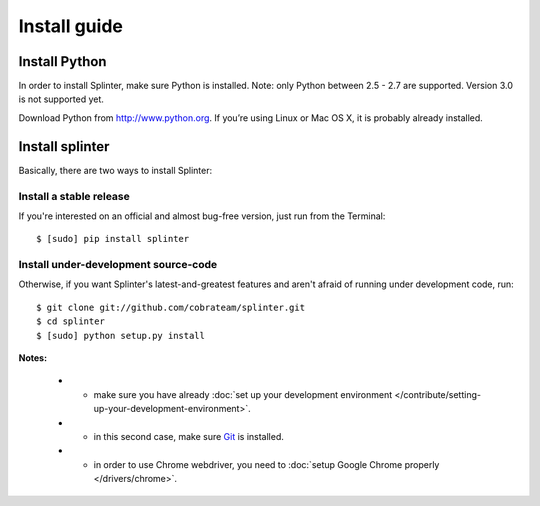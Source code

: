 .. meta::
    :description: Install guide for splinter
    :keywords: splinter, python, tutorial, how to install, installation

+++++++++++++
Install guide
+++++++++++++

Install Python
==============

In order to install Splinter, make sure Python is installed. Note: only Python between 2.5 - 2.7 are supported. Version 3.0 is not supported yet.

Download Python from http://www.python.org. If you’re using Linux or Mac OS X, it is probably already installed.

Install splinter
================

Basically, there are two ways to install Splinter:

Install a stable release
------------------------

If you're interested on an official and almost bug-free version, just run from the Terminal:


.. highlight:: bash

::

	$ [sudo] pip install splinter



Install under-development source-code
-------------------------------------

Otherwise, if you want Splinter's latest-and-greatest features and aren't afraid of running under development code, run:

.. highlight:: bash

::

    $ git clone git://github.com/cobrateam/splinter.git
    $ cd splinter
    $ [sudo] python setup.py install


**Notes:**

    * - make sure you have already :doc:`set up your development environment </contribute/setting-up-your-development-environment>`.
    * - in this second case, make sure `Git <http://git-scm.com/>`_  is installed.
    * - in order to use Chrome webdriver, you need to :doc:`setup Google Chrome properly </drivers/chrome>`.
